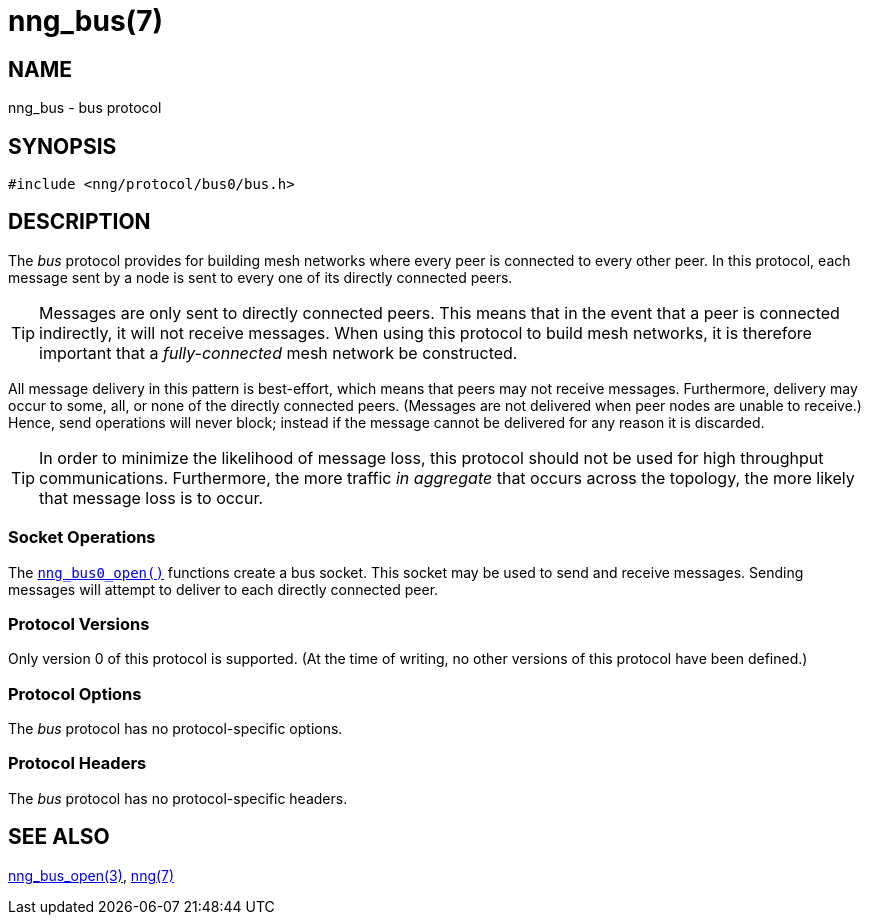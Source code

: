 = nng_bus(7)
//
// Copyright 2018 Staysail Systems, Inc. <info@staysail.tech>
// Copyright 2018 Capitar IT Group BV <info@capitar.com>
//
// This document is supplied under the terms of the MIT License, a
// copy of which should be located in the distribution where this
// file was obtained (LICENSE.txt).  A copy of the license may also be
// found online at https://opensource.org/licenses/MIT.
//

== NAME

nng_bus - bus protocol

== SYNOPSIS

[source,c]
----
#include <nng/protocol/bus0/bus.h>
----

== DESCRIPTION

(((protocol, _bus_)))
The ((_bus_ protocol)) provides for building mesh networks where
every peer is connected to every other peer.
In this protocol, each message sent by a node is sent to every one of
its directly connected peers.

TIP: Messages are only sent to directly connected peers.
This means that in the event that a peer is connected indirectly, it will not
receive messages.
When using this protocol to build mesh networks, it
is therefore important that a _fully-connected_ mesh network be constructed.

All message delivery in this pattern is ((best-effort)), which means that
peers may not receive messages.
Furthermore, delivery may occur to some,
all, or none of the directly connected peers.
(Messages are not delivered when peer nodes are unable to receive.)
Hence, send operations will never block; instead if the
message cannot be delivered for any reason it is discarded.

TIP: In order to minimize the likelihood of message loss, this protocol
should not be used for high throughput communications.
Furthermore, the more traffic _in aggregate_ that occurs across the topology,
the more likely that message loss is to occur.

=== Socket Operations

The <<nng_bus_open.3#,`nng_bus0_open()`>> functions create a bus socket.
This socket may be used to send and receive messages.
Sending messages will attempt to deliver to each directly connected peer.

=== Protocol Versions

Only version 0 of this protocol is supported.
(At the time of writing, no other versions of this protocol have been defined.)

=== Protocol Options

The _bus_ protocol has no protocol-specific options.

=== Protocol Headers

The _bus_ protocol has no protocol-specific headers.
    
== SEE ALSO

<<nng_bus_open.3#,nng_bus_open(3)>>,
<<nng.7#,nng(7)>>
